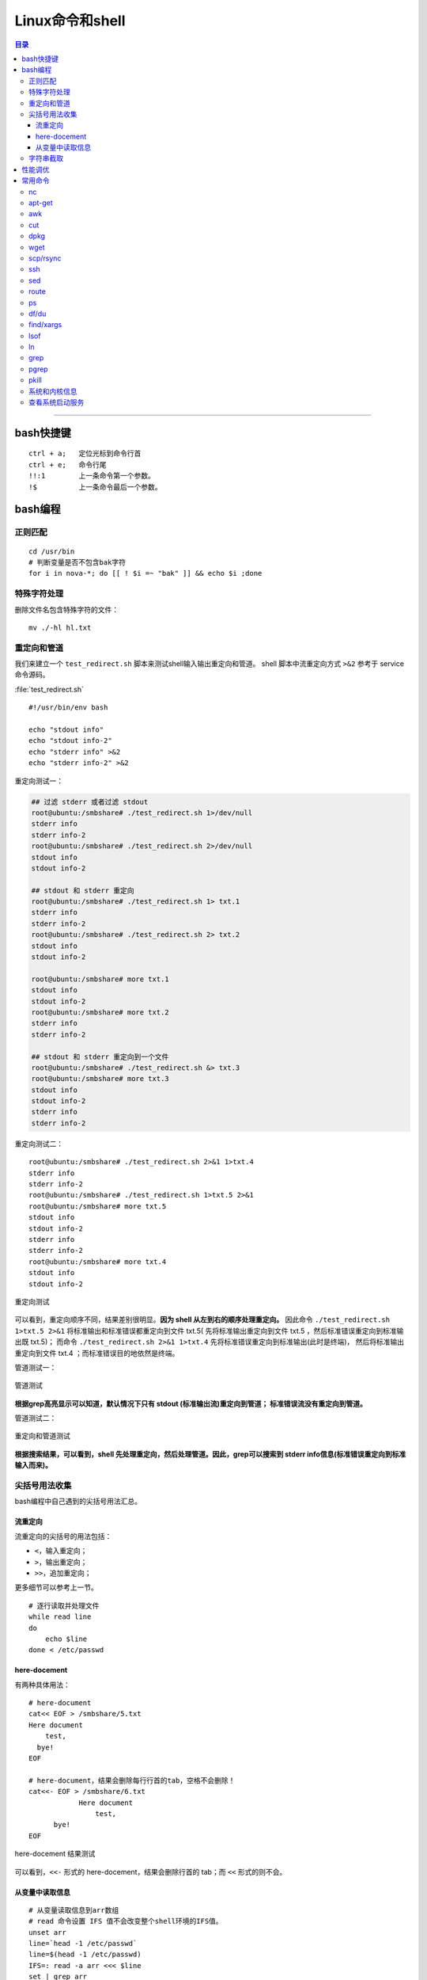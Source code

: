 .. _linux_cmd:

################
Linux命令和shell
################

.. contents:: 目录

-------------------

bash快捷键
===========

::

    ctrl + a;   定位光标到命令行首
    ctrl + e;   命令行尾
    !!:1        上一条命令第一个参数。
    !$          上一条命令最后一个参数。

bash编程
========

正则匹配
+++++++++

::

    cd /usr/bin
    # 判断变量是否不包含bak字符
    for i in nova-*; do [[ ! $i =~ "bak" ]] && echo $i ;done

特殊字符处理
+++++++++++++

删除文件名包含特殊字符的文件：

::

    mv ./-hl hl.txt

重定向和管道
++++++++++++

我们来建立一个 ``test_redirect.sh`` 脚本来测试shell输入输出重定向和管道。
shell 脚本中流重定向方式 ``>&2`` 参考于 service 命令源码。

:file:`test_redirect.sh`
::

    #!/usr/bin/env bash

    echo "stdout info"
    echo "stdout info-2"
    echo "stderr info" >&2
    echo "stderr info-2" >&2

重定向测试一：

.. code-block:: console

    ## 过滤 stderr 或者过滤 stdout
    root@ubuntu:/smbshare# ./test_redirect.sh 1>/dev/null
    stderr info
    stderr info-2
    root@ubuntu:/smbshare# ./test_redirect.sh 2>/dev/null
    stdout info
    stdout info-2
    
    ## stdout 和 stderr 重定向
    root@ubuntu:/smbshare# ./test_redirect.sh 1> txt.1
    stderr info
    stderr info-2
    root@ubuntu:/smbshare# ./test_redirect.sh 2> txt.2
    stdout info
    stdout info-2
    
    root@ubuntu:/smbshare# more txt.1
    stdout info
    stdout info-2
    root@ubuntu:/smbshare# more txt.2
    stderr info
    stderr info-2

    ## stdout 和 stderr 重定向到一个文件
    root@ubuntu:/smbshare# ./test_redirect.sh &> txt.3
    root@ubuntu:/smbshare# more txt.3 
    stdout info
    stdout info-2
    stderr info
    stderr info-2

重定向测试二：

::

    root@ubuntu:/smbshare# ./test_redirect.sh 2>&1 1>txt.4
    stderr info
    stderr info-2
    root@ubuntu:/smbshare# ./test_redirect.sh 1>txt.5 2>&1
    root@ubuntu:/smbshare# more txt.5
    stdout info
    stdout info-2
    stderr info
    stderr info-2
    root@ubuntu:/smbshare# more txt.4
    stdout info
    stdout info-2

.. figure:: /_static/images/redirect_diff.png
   :scale: 100
   :align: center

   重定向测试
   
可以看到，重定向顺序不同，结果差别很明显。**因为 shell 从左到右的顺序处理重定向。**
因此命令 ``./test_redirect.sh 1>txt.5 2>&1`` 将标准输出和标准错误都重定向到文件 txt.5(
先将标准输出重定向到文件 txt.5 ，然后标准错误重定向到标准输出既 txt.5)；
而命令 ``./test_redirect.sh 2>&1 1>txt.4`` 先将标准错误重定向到标准输出(此时是终端)，
然后将标准输出重定向到文件 txt.4 ；而标准错误目的地依然是终端。


管道测试一：

.. figure:: /_static/images/grep_stdout.png
   :scale: 100
   :align: center

   管道测试
   
**根据grep高亮显示可以知道，默认情况下只有 stdout (标准输出流)重定向到管道；
标准错误流没有重定向到管道。**

管道测试二：

.. figure:: /_static/images/grep_and_pipe.png
   :scale: 100
   :align: center

   重定向和管道测试
   
**根据搜索结果，可以看到，shell 先处理重定向，然后处理管道。因此，grep可以搜索到
stderr info信息(标准错误重定向到标准输入而来)。**

尖括号用法收集
+++++++++++++++

bash编程中自己遇到的尖括号用法汇总。

流重定向
---------

流重定向的尖括号的用法包括：

- ``<``，输入重定向；
- ``>``，输出重定向；
- ``>>``，追加重定向；

更多细节可以参考上一节。

::

    # 逐行读取并处理文件
    while read line
    do
        echo $line
    done < /etc/passwd

here-docement
--------------

有两种具体用法：

::

    # here-document
    cat<< EOF > /smbshare/5.txt
    Here document
        test,
      bye!
    EOF

    # here-document，结果会删除每行行首的tab，空格不会删除！
    cat<<- EOF > /smbshare/6.txt
		Here document
		    test,
          bye!
    EOF

.. figure:: /_static/images/here_docment_1.png
   :scale: 100
   :align: center

   here-docement 结果测试
   
可以看到，``<<-`` 形式的 here-docement，结果会删除行首的 tab；而 ``<<`` 形式的则不会。


从变量中读取信息
-----------------

::

    # 从变量读取信息到arr数组
    # read 命令设置 IFS 值不会改变整个shell环境的IFS值。
    unset arr
    line=`head -1 /etc/passwd`
    line=$(head -1 /etc/passwd)
    IFS=: read -a arr <<< $line
    set | grep arr 

.. figure:: /_static/images/san_zjkh.png
   :scale: 100
   :align: center

   重定向和管道测试

我们利用 ``<<<`` 符号，从 $line 变量读取信息，设置 IFS 分隔符，
把读取的变量信息存入 arr 数组。

字符串截取
++++++++++


::

    url='http://10.10.10.10:35357/v2.0'
    # 从最左边开始删除
    echo ${SERVICE_ENDPOINT#*//}
    # 
    echo ${SERVICE_ENDPOINT##*/}

.. [#] http://www.linuxidc.com/Linux/2015-03/115198.htm


性能调优
========

释放缓存：

::

    echo 3 > /proc/sys/vm/drop_caches

查看内存使用：

::

    free -hl


常用命令
========

常用命令常用用法参考!

nc
++

-   传输目录

    server端：

    ::

        tar -cvf - allinone-v2.5-install-script | nc -l 12345

    client端：

    ::

        nc -n 192.168.159.146 12345 | tar -xvf -

-   传输文件


    server端：

    ::

        nc -l 12345 < file.txt


    client端：

    ::

        nc -n 172.31.100.7 12345 > file.txt

然后两端分别使用md5sum命令核对文件传输是否出错.


apt-get
+++++++

只获取包，不安装：

::

    # 如果软件包没有安装
    apt-get -d install git
    # 如果已经安装
    apt-get -d install git --reinstall

更新安装包索引：

::

    apt-get update

升级已经安装的所有软件包：

::

    apt-get upgrade

awk
+++

::

    # 打印某一行, 自设定分隔符
    awk -F: '{print $1}'
    # 打印除第一行之外的所有行
    awk '{$1="";print $0}'
    # 循环把前N列都赋值为空，从第n+1列开始打印所有的列！
    awk '{ for(i=1; i<=n; i++){ $i="" }; print $0 }' urfile


cut
+++

::

    echo "test/dev/mapper/juno" | cut -d '/' -f1
    #test
    echo "test/dev/mapper/juno" | cut -d '/' -f2
    #dev
    echo "test/dev/mapper/juno" | cut -d '/' -f2-
    #dev/mapper/juno
    echo "/dev/mapper/juno" | cut -d '/' -f1
    #
    echo "/dev/mapper/juno" | cut -d '/' -f2
    #dev

.. [#] http://www.jb51.net/article/41872.htm


dpkg
++++

查看某软件包是否安装，这两条都可以：

::

    dpkg -s lvm2
    dpkg-query -l lvm

列出所有安装软件包：

::

    dpkg --get-selections
    dpkg -l

列出软件包中所有文件位置：

::

    dpkg -L lvm2


wget
++++

下载网站的整个目录，以供离线浏览：

.. code:: shell

    wget -c -r -np -k -L -p http://docs.ceph.org.cn


scp/rsync
++++++++++

::

    # 远程拷贝文件
    scp root@10.11.113.198:/smbshare/win7.raw .
    # 远程拷贝目录
    scp -r root@10.11.113.198:/smbshare/ .

rsync 命令是一个远程同步工具，也可以用来拷贝远程文件, 比如openstack虚机冷迁移都是通过该命令，来拷贝虚机磁盘文件的：

::

    rsync -av /home/coremail/ 192.168.11.12:/home/coremail/

.. [#] http://coolnull.com/1899.html


ssh
++++

原来以为ssh是一个远程登录工具，实际上ssh还可以执行远程主机上的命令，结果输出到本地。

这种方式，也是从openstack nova项目源码学习到的。

.. code-block:: console

    root@ubuntu:/smbshare# nova -h
    The program 'nova' is currently not installed. You can install it by typing:
    apt-get install python-novaclient
    root@ubuntu:/smbshare# ssh root@192.168.159.155 nova -h
    root@192.168.159.155's password: 
    usage: nova [--version] [--debug] [--os-cache] [--timings]
                [--timeout <seconds>] [--os-auth-token OS_AUTH_TOKEN]
                [--os-username <auth-user-name>] [--os-user-id <auth-user-id>]
                [--os-password <auth-password>]
                [--os-tenant-name <auth-tenant-name>]
                [--os-tenant-id <auth-tenant-id>] [--os-auth-url <auth-url>]
                [--os-region-name <region-name>] [--os-auth-system <auth-system>]
                [--service-type <service-type>] [--service-name <service-name>]
                [--volume-service-name <volume-service-name>]
                [--endpoint-type <endpoint-type>]
                [--os-compute-api-version <compute-api-ver>]
                [--os-cacert <ca-certificate>] [--insecure]
                [--bypass-url <bypass-url>]
                <subcommand> ...

    Command-line interface to the OpenStack Nova API.
    .....
    root@ubuntu:/smbshare# ssh 192.168.159.155 'nova -h | grep list'
    root@192.168.159.155's password: 
        absolute-limits             Print a list of absolute limits for a user
        agent-list                  List all builds.
        aggregate-list              Print a list of all aggregates.
        availability-zone-list      List all the availability zones.
        cloudpipe-list              Print a list of all cloudpipe instances.
        dns-domains                 Print a list of available dns domains.
        dns-list                    List current DNS entries for domain and ip or
        flavor-access-list          Print access information about the given
        flavor-list                 Print a list of available 'flavors' (sizes of
        floating-ip-bulk-list       List all floating ips.
        floating-ip-list            List floating ips.
        floating-ip-pool-list       List all floating ip pools.
        host-list                   List all hosts by service.
        hypervisor-list             List hypervisors.
        image-list                  Print a list of available images to boot from.
        interface-list              List interfaces attached to a server.
        keypair-list                Print a list of keypairs for a user


sed
++++

修改文件某一行：

::

    # 终端显示修改后的结果
    sed "s/'metering',/'metering','instances_monitor'/g" txt
    # 直接修改原文件
    sed -i "26s/'metering',/'metering','instances_monitor'/g" dashboard.py


route
+++++

添加路由：

::

    route add -net 224.0.0.0 netmask 240.0.0.0 dev eth0


删除路由：

::

    route del -net 224.0.0.0 netmask 240.0.0.0
    route del -net 224.0.0.0 netmask 240.0.0.0 reject

ps
++

::

    # 批量杀死进程：
    ps -aux|grep name|grep -v grep|cut -c 9-15|xargs kill -9
    # 显示进程的父子关系
    ps afx -o pid,cmd | grep nova
    # 查看某bash的进程树
    ps f
    ps f | grep nova

df/du
+++++

::

    df -hl
    du -hd1
    # 列出某个文件或目录占用的空间
    du -sh dir

find/xargs
+++++++++++

::

    find . -type f -name "*.py" | xargs egrep "xxx"


.. [#] http://yansu.org/2014/01/15/general-shell-resources.html

lsof
++++

::

    # 不带任何参数，则输出所有活跃进程的所有打开文件
    lsof

    # 获取网络连接信息
    lsof -i
    lsof -i tcp

    # 查看某端口的文件信息
    lsof -i :5000

    # 查看文件别哪些进程打开
    lsof /smbshare/csq.log

lsof 还有很多其他的高级用法，可以参考：

.. [#] https://linux.cn/article-4099-1.html


ln
++

::

    # 建立硬链接
    ln srcfile dstfile
    # 建立软连接
    ln -s srcfile dstfile

    # 显示软硬连接文件详情和区别、inode节点数！
    ll tf-* -i
    # 663182 -rw-r--r-- 2 root root  0 Dec  1 06:59 tf-hl
    # 663237 lrwxrwxrwx 1 root root 13 Dec  1 07:01 tf-sl -> tmp/test-file
    ll -i tmp/test-file
    # 663182 -rw-r--r-- 2 root root 0 Dec  1 06:59 tmp/test-file



ln命令需要特别注意如下几点：

.. - ln 命令用法有点不符合常识，一般都是源文件、目的文件顺序，该命令恰好相反。

- 建立硬链接时拷贝inode节点。硬链接文件是普通文件(文件类型位为 ``-`` )，永远不要建立目录的硬链接。
- 软连接可以连接文件、目录，inode节点数没有增加，文件类型位为 ``l`` 。


grep
++++

::

    # -P: 使用 pcre 模式搜索
    # -v: 表示搜索不匹配的！
    git status | grep -Pv '\.pyc$'

    # 搜索固定字符串, 否则 + 会被当成元字符
    fgrep '+++===+++' /var/log/apache2/error.log

    # 递归搜索
    # -r: 递归搜索，不跟从符号链接！
    fgrep -rn '+++===+++' .

pgrep
++++++

搜索进程名称包含 name 的进程；该命令还有其他的选项。

::

    pgrep nova-scheduler

pkill
++++++

根据 name 名称杀死进程：

::

    pkill nova-api

系统和内核信息
++++++++++++++

可以使用下面的命令

::

    # 查看操作系统发行版信息
    cat /etc/issue
    lsb_release -a

    # 查看内核信息
    uname -a

查看系统启动服务
+++++++++++++++++

::

    initctl list | grep nova

